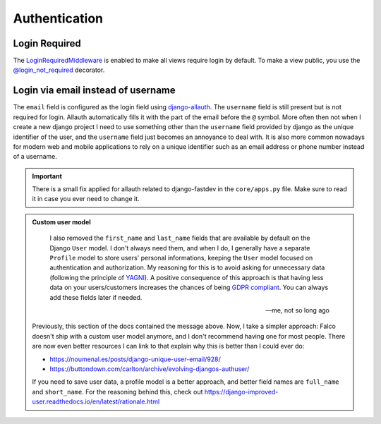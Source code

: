 Authentication
==============

Login Required
---------------

The `LoginRequiredMiddleware <https://docs.djangoproject.com/en/5.1/ref/middleware/#module-django.contrib.auth.middleware>`_ is enabled to make all views require login
by default. To make a view public, you use the `@login_not_required <https://docs.djangoproject.com/en/5.1/topics/auth/default/#django.contrib.auth.decorators.login_not_required>`_ decorator.

.. code-block:: python
    :caption: Example

    from django.contrib.auth.decorators import login_not_required

    @login_not_required
    def public_view(request):
        return HttpResponse("This is a public view")


Login via email instead of username
-----------------------------------

The ``email`` field is configured as the login field using `django-allauth <https://github.com/pennersr/django-allauth>`_. The ``username`` field is still present
but is not required for login. Allauth automatically fills it with the part of the email before the ``@`` symbol.
More often then not when I create a new django project I need to use something other than the ``username`` field provided by django as the unique identifier of the user,
and the ``username`` field just becomes an annoyance to deal with. It is also more common nowadays for modern web and mobile applications to rely on a unique identifier
such as an email address or phone number instead of a username.

.. important::

    There is a small fix applied for allauth related to django-fastdev in the ``core/apps.py`` file. Make sure to read it in case you ever need to change it.

.. admonition:: Custom user model
    :class: note dropdown

     I also removed the ``first_name`` and ``last_name`` fields that are available by default on the Django ``User`` model. I don't always need them, and when I do, I generally have a separate ``Profile``
     model to store users' personal informations, keeping the ``User`` model focused on authentication and authorization.
     My reasoning for this is to avoid asking for unnecessary data (following the principle of `YAGNI <https://en.wikipedia.org/wiki/You_aren%27t_gonna_need_it>`_). A positive consequence of this approach
     is that having less data on your users/customers increases the chances of being `GDPR compliant <https://gdpr.eu/compliance/>`_. You can always add these fields later if needed.

     -- me, not so long ago

    Previously, this section of the docs contained the message above. Now, I take a simpler approach: Falco doesn't ship with a custom user model anymore, and I don't recommend having one for most people. There are
    now even better resources I can link to that explain why this is better than I could ever do:

    - https://noumenal.es/posts/django-unique-user-email/928/
    - https://buttondown.com/carlton/archive/evolving-djangos-authuser/

    If you need to save user data, a profile model is a better approach, and better field names are ``full_name`` and ``short_name``. For the reasoning behind this, check out
    https://django-improved-user.readthedocs.io/en/latest/rationale.html